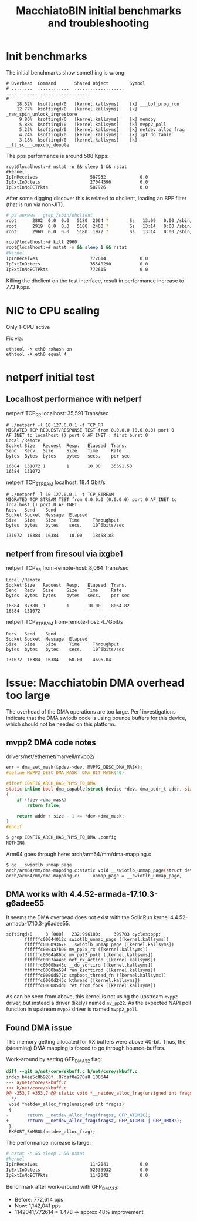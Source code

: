 # -*- fill-column: 79; -*-
#+Title: MacchiatoBIN initial benchmarks and troubleshooting

* Init benchmarks

The initial benchmarks show something is wrong:

#+BEGIN_EXAMPLE
# Overhead  Command       Shared Object        Symbol                          
# ........  ............  ...................  ................................
#
    18.52%  ksoftirqd/0   [kernel.kallsyms]    [k] ___bpf_prog_run
    12.77%  ksoftirqd/0   [kernel.kallsyms]    [k] _raw_spin_unlock_irqrestore
     9.86%  ksoftirqd/0   [kernel.kallsyms]    [k] memcpy
     5.88%  ksoftirqd/0   [kernel.kallsyms]    [k] mvpp2_poll
     5.22%  ksoftirqd/0   [kernel.kallsyms]    [k] netdev_alloc_frag
     4.24%  ksoftirqd/0   [kernel.kallsyms]    [k] ipt_do_table
     3.18%  ksoftirqd/0   [kernel.kallsyms]    [k] __ll_sc___cmpxchg_double
#+END_EXAMPLE

The pps performance is around 588 Kpps:

#+BEGIN_EXAMPLE
root@localhost:~# nstat -n && sleep 1 && nstat
#kernel
IpInReceives                    587932             0.0
IpExtInOctets                   27044596           0.0
IpExtInNoECTPkts                587926             0.0
#+END_EXAMPLE

After some digging discover this is related to dhclient, loading an BPF filter
(that is run via non-JIT).

#+BEGIN_SRC bash
# ps auxwww | grep /sbin/dhclient
root      2802  0.0  0.0   5180  2064 ?        Ss   13:09   0:00 /sbin/dhclient -1 -v -pf /run/dhclient.eth2.pid -lf /var/lib/dhcp/dhclient.eth2.leases -I -df /var/lib/dhcp/dhclient6.eth2.leases eth2
root      2919  0.0  0.0   5180  2460 ?        Ss   13:14   0:00 /sbin/dhclient -1 -v -pf /run/dhclient.eth1.pid -lf /var/lib/dhcp/dhclient.eth1.leases -I -df /var/lib/dhcp/dhclient6.eth1.leases eth1
root      2960  0.0  0.0   5180  1972 ?        Ss   13:14   0:00 /sbin/dhclient -1 -v -pf /run/dhclient.eth0.pid -lf /var/lib/dhcp/dhclient.eth0.leases -I -df /var/lib/dhcp/dhclient6.eth0.leases eth0

root@localhost:~# kill 2960
root@localhost:~# nstat -n && sleep 1 && nstat
#kernel
IpInReceives                    772614             0.0
IpExtInOctets                   35540290           0.0
IpExtInNoECTPkts                772615             0.0
#+END_SRC

Killing the dhclient on the test interface, result in performance increase to
773 Kpps.

* NIC to CPU scaling

Only 1-CPU active

Fix via:

#+BEGIN_EXAMPLE
 ethtool -K eth0 rxhash on
 ethtool -X eth0 equal 4
#+END_EXAMPLE

* netperf initial test

** Localhost performance with netperf

netperf TCP_RR localhost:  35,591 Trans/sec

#+BEGIN_EXAMPLE
# ./netperf -l 10 127.0.0.1 -t TCP_RR
MIGRATED TCP REQUEST/RESPONSE TEST from 0.0.0.0 (0.0.0.0) port 0 AF_INET to localhost () port 0 AF_INET : first burst 0
Local /Remote
Socket Size   Request  Resp.   Elapsed  Trans.
Send   Recv   Size     Size    Time     Rate         
bytes  Bytes  bytes    bytes   secs.    per sec   

16384  131072 1        1       10.00    35591.53   
16384  131072
#+END_EXAMPLE

netperf TCP_STREAM localhost: 18.4 Gbit/s

#+BEGIN_EXAMPLE
# ./netperf -l 10 127.0.0.1 -t TCP_STREAM
MIGRATED TCP STREAM TEST from 0.0.0.0 (0.0.0.0) port 0 AF_INET to localhost () port 0 AF_INET
Recv   Send    Send                          
Socket Socket  Message  Elapsed              
Size   Size    Size     Time     Throughput  
bytes  bytes   bytes    secs.    10^6bits/sec  

131072  16384  16384    10.00    18458.83   
#+END_EXAMPLE


** netperf from firesoul via ixgbe1

netperf TCP_RR from-remote-host:  8,064 Trans/sec

#+BEGIN_EXAMPLE
Local /Remote
Socket Size   Request  Resp.   Elapsed  Trans.
Send   Recv   Size     Size    Time     Rate         
bytes  Bytes  bytes    bytes   secs.    per sec   

16384  87380  1        1       10.00    8064.82   
16384  131072
#+END_EXAMPLE

netperf TCP_STREAM from-remote-host: 4.7Gbit/s

#+BEGIN_EXAMPLE
Recv   Send    Send                          
Socket Socket  Message  Elapsed              
Size   Size    Size     Time     Throughput  
bytes  bytes   bytes    secs.    10^6bits/sec  

131072  16384  16384    60.00    4696.04   
#+END_EXAMPLE


* Issue: Macchiatobin DMA overhead too large

The overhead of the DMA operations are too large.  Perf investigations
indicate that the DMA swiotlb code is using bounce buffers for this
device, which should not be needed on this platform.

** mvpp2 DMA code notes

drivers/net/ethernet/marvell/mvpp2/

#+BEGIN_SRC C
 err = dma_set_mask(&pdev->dev, MVPP2_DESC_DMA_MASK);
 #define MVPP2_DESC_DMA_MASK  DMA_BIT_MASK(40)
#+END_SRC

#+BEGIN_SRC C
#ifdef CONFIG_ARCH_HAS_PHYS_TO_DMA
static inline bool dma_capable(struct device *dev, dma_addr_t addr, size_t size)
{
	if (!dev->dma_mask)
		return false;

	return addr + size - 1 <= *dev->dma_mask;
}
#endif
#+END_SRC

#+BEGIN_SRC bash
$ grep CONFIG_ARCH_HAS_PHYS_TO_DMA .config
NOTHING
#+END_SRC

Arm64 goes through here: arch/arm64/mm/dma-mapping.c

#+BEGIN_SRC bash
 $ gg __swiotlb_unmap_page
 arch/arm64/mm/dma-mapping.c:static void __swiotlb_unmap_page(struct device *dev, dma_addr_t dev_addr,
 arch/arm64/mm/dma-mapping.c:    .unmap_page = __swiotlb_unmap_page,
#+END_SRC

** DMA works with 4.4.52-armada-17.10.3-g6adee55

It seems the DMA overhead does not exist with the SolidRun kernel
4.4.52-armada-17.10.3-g6adee55.

#+BEGIN_EXAMPLE
 softirqd/0     3 [000]   232.996180:     399703 cycles:ppp: 
        ffffffc00044012c swiotlb_unmap_page ([kernel.kallsyms])
        ffffffc000093678 __swiotlb_unmap_page ([kernel.kallsyms])
        ffffffc0004a7b90 mv_pp2x_rx ([kernel.kallsyms])
        ffffffc0004a86bc mv_pp22_poll ([kernel.kallsyms])
        ffffffc0007aa468 net_rx_action ([kernel.kallsyms])
        ffffffc0000ba43c __do_softirq ([kernel.kallsyms])
        ffffffc0000ba594 run_ksoftirqd ([kernel.kallsyms])
        ffffffc0000d577c smpboot_thread_fn ([kernel.kallsyms])
        ffffffc0000d245c kthread ([kernel.kallsyms])
        ffffffc000085dd0 ret_from_fork ([kernel.kallsyms])
#+END_EXAMPLE

As can be seen from above, this kernel is not using the upstream =mvpp2=
driver, but instead a driver (likely) named =mv_pp22=.  As the expected NAPI
poll function in upstream =mvpp2= driver is named =mvpp2_poll=.

** Found DMA issue

The memory getting allocated for RX buffers were above 40-bit.  Thus,
the (steaming) DMA mapping is forced to go through bounce-buffers.

Work-around by setting GFP_DMA32 flag:

#+BEGIN_SRC diff
diff --git a/net/core/skbuff.c b/net/core/skbuff.c
index b4ee5c8b928f..87daf0e270a8 100644
--- a/net/core/skbuff.c
+++ b/net/core/skbuff.c
@@ -353,7 +353,7 @@ static void *__netdev_alloc_frag(unsigned int fragsz, gfp_t gfp_mask)
  */
 void *netdev_alloc_frag(unsigned int fragsz)
 {
-       return __netdev_alloc_frag(fragsz, GFP_ATOMIC);
+       return __netdev_alloc_frag(fragsz, GFP_ATOMIC | GFP_DMA32);
 }
 EXPORT_SYMBOL(netdev_alloc_frag);
#+END_SRC

The performance increase is large:

#+BEGIN_SRC bash
 # nstat -n && sleep 1 && nstat
 #kernel
 IpInReceives                    1142041            0.0
 IpExtInOctets                   52533932           0.0
 IpExtInNoECTPkts                1142042            0.0
#+END_SRC

Benchmark after work-around with GFP_DMA32:
 - Before: 772,614 pps
 - Now:  1,142,041 pps
 - 1142041/772614 = 1.478 => approx 48% improvement

